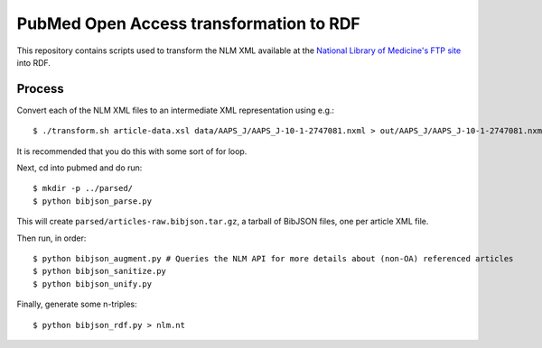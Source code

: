 PubMed Open Access transformation to RDF
========================================

This repository contains scripts used to transform the NLM XML available at
the `National Library of Medicine's FTP site <ftp://ftp.ncbi.nlm.nih.gov/pub/pmc/>`_ into RDF.

Process
-------

Convert each of the NLM XML files to an intermediate XML representation using e.g.::

   $ ./transform.sh article-data.xsl data/AAPS_J/AAPS_J-10-1-2747081.nxml > out/AAPS_J/AAPS_J-10-1-2747081.nxml.xml

It is recommended that you do this with some sort of for loop. 

Next, cd into pubmed and do run::

   $ mkdir -p ../parsed/
   $ python bibjson_parse.py

This will create ``parsed/articles-raw.bibjson.tar.gz``, a tarball of BibJSON files, one per article XML file.

Then run, in order::

   $ python bibjson_augment.py # Queries the NLM API for more details about (non-OA) referenced articles
   $ python bibjson_sanitize.py 
   $ python bibjson_unify.py

Finally, generate some n-triples::

   $ python bibjson_rdf.py > nlm.nt



